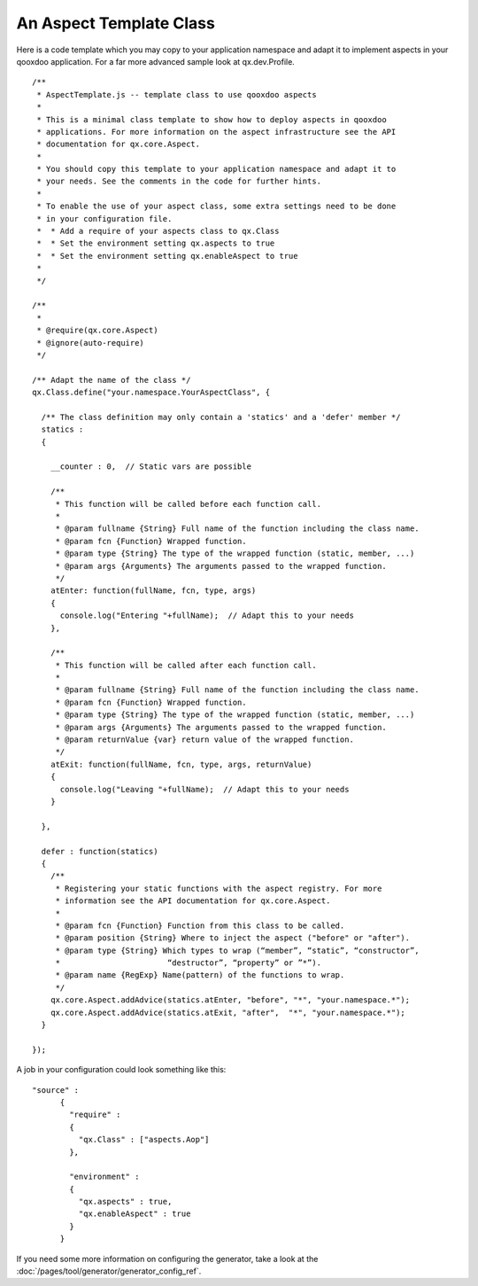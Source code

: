 .. _pages/aspects_template#an_aspect_template_class:

An Aspect Template Class
************************

Here is a code template which you may copy to your application namespace and adapt it to implement aspects in your qooxdoo application. For a far more advanced sample look at qx.dev.Profile.

::

    /**
     * AspectTemplate.js -- template class to use qooxdoo aspects
     *
     * This is a minimal class template to show how to deploy aspects in qooxdoo
     * applications. For more information on the aspect infrastructure see the API
     * documentation for qx.core.Aspect.
     *
     * You should copy this template to your application namespace and adapt it to
     * your needs. See the comments in the code for further hints.
     *
     * To enable the use of your aspect class, some extra settings need to be done
     * in your configuration file.
     *  * Add a require of your aspects class to qx.Class
     *  * Set the environment setting qx.aspects to true
     *  * Set the environment setting qx.enableAspect to true
     *
     */

    /**
     *
     * @require(qx.core.Aspect)
     * @ignore(auto-require)
     */

    /** Adapt the name of the class */
    qx.Class.define("your.namespace.YourAspectClass", {

      /** The class definition may only contain a 'statics' and a 'defer' member */
      statics :
      {

        __counter : 0,  // Static vars are possible

        /**
         * This function will be called before each function call.
         *
         * @param fullname {String} Full name of the function including the class name.
         * @param fcn {Function} Wrapped function.
         * @param type {String} The type of the wrapped function (static, member, ...)
         * @param args {Arguments} The arguments passed to the wrapped function.
         */
        atEnter: function(fullName, fcn, type, args)
        {
          console.log("Entering "+fullName);  // Adapt this to your needs
        },

        /**
         * This function will be called after each function call.
         *
         * @param fullname {String} Full name of the function including the class name.
         * @param fcn {Function} Wrapped function.
         * @param type {String} The type of the wrapped function (static, member, ...)
         * @param args {Arguments} The arguments passed to the wrapped function.
         * @param returnValue {var} return value of the wrapped function.
         */
        atExit: function(fullName, fcn, type, args, returnValue)
        {
          console.log("Leaving "+fullName);  // Adapt this to your needs
        }

      },

      defer : function(statics)
      {
        /**
         * Registering your static functions with the aspect registry. For more
         * information see the API documentation for qx.core.Aspect.
         *
         * @param fcn {Function} Function from this class to be called.
         * @param position {String} Where to inject the aspect ("before" or "after").
         * @param type {String} Which types to wrap (“member”, “static”, “constructor”,
         *                       “destructor”, “property” or ”*”).
         * @param name {RegExp} Name(pattern) of the functions to wrap.
         */
        qx.core.Aspect.addAdvice(statics.atEnter, "before", "*", "your.namespace.*");
        qx.core.Aspect.addAdvice(statics.atExit, "after",  "*", "your.namespace.*");
      }

    });

A job in your configuration could look something like this:

::

    "source" :
          {
            "require" :
            {
              "qx.Class" : ["aspects.Aop"]
            },

            "environment" :
            {
              "qx.aspects" : true,
              "qx.enableAspect" : true
            }
          }

If you need some more information on configuring the generator, take a look at the :doc:`/pages/tool/generator/generator_config_ref`.
